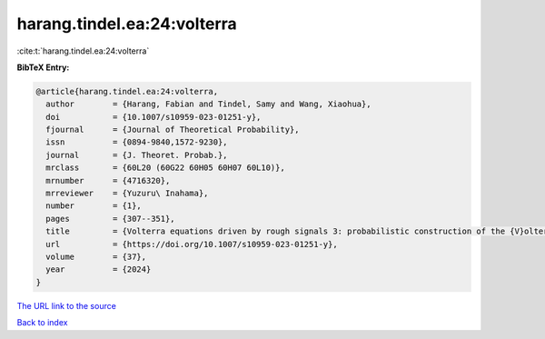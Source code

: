 harang.tindel.ea:24:volterra
============================

:cite:t:`harang.tindel.ea:24:volterra`

**BibTeX Entry:**

.. code-block:: bibtex

   @article{harang.tindel.ea:24:volterra,
     author        = {Harang, Fabian and Tindel, Samy and Wang, Xiaohua},
     doi           = {10.1007/s10959-023-01251-y},
     fjournal      = {Journal of Theoretical Probability},
     issn          = {0894-9840,1572-9230},
     journal       = {J. Theoret. Probab.},
     mrclass       = {60L20 (60G22 60H05 60H07 60L10)},
     mrnumber      = {4716320},
     mrreviewer    = {Yuzuru\ Inahama},
     number        = {1},
     pages         = {307--351},
     title         = {Volterra equations driven by rough signals 3: probabilistic construction of the {V}olterra rough path for fractional {B}rownian motions},
     url           = {https://doi.org/10.1007/s10959-023-01251-y},
     volume        = {37},
     year          = {2024}
   }

`The URL link to the source <https://doi.org/10.1007/s10959-023-01251-y>`__


`Back to index <../By-Cite-Keys.html>`__
